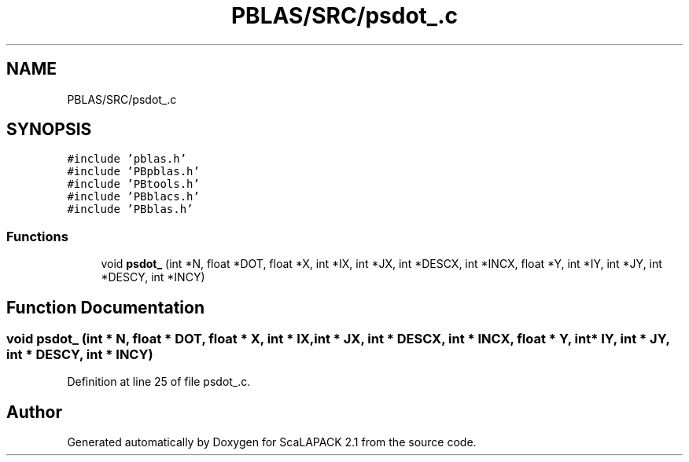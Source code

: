 .TH "PBLAS/SRC/psdot_.c" 3 "Sat Nov 16 2019" "Version 2.1" "ScaLAPACK 2.1" \" -*- nroff -*-
.ad l
.nh
.SH NAME
PBLAS/SRC/psdot_.c
.SH SYNOPSIS
.br
.PP
\fC#include 'pblas\&.h'\fP
.br
\fC#include 'PBpblas\&.h'\fP
.br
\fC#include 'PBtools\&.h'\fP
.br
\fC#include 'PBblacs\&.h'\fP
.br
\fC#include 'PBblas\&.h'\fP
.br

.SS "Functions"

.in +1c
.ti -1c
.RI "void \fBpsdot_\fP (int *N, float *DOT, float *X, int *IX, int *JX, int *DESCX, int *INCX, float *Y, int *IY, int *JY, int *DESCY, int *INCY)"
.br
.in -1c
.SH "Function Documentation"
.PP 
.SS "void psdot_ (int * N, float          * DOT, float          * X, int * IX, int * JX, int            * DESCX, int            * INCX, float * Y, int * IY, int * JY, int * DESCY, int * INCY)"

.PP
Definition at line 25 of file psdot_\&.c\&.
.SH "Author"
.PP 
Generated automatically by Doxygen for ScaLAPACK 2\&.1 from the source code\&.
